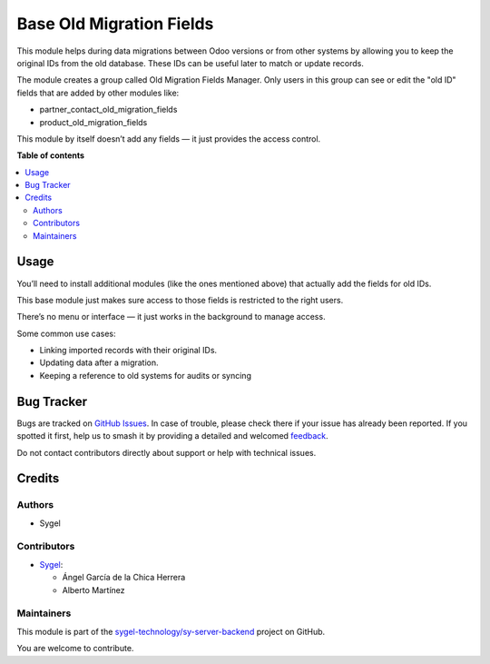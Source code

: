 =========================
Base Old Migration Fields
=========================

.. 
   !!!!!!!!!!!!!!!!!!!!!!!!!!!!!!!!!!!!!!!!!!!!!!!!!!!!
   !! This file is generated by oca-gen-addon-readme !!
   !! changes will be overwritten.                   !!
   !!!!!!!!!!!!!!!!!!!!!!!!!!!!!!!!!!!!!!!!!!!!!!!!!!!!
   !! source digest: sha256:2e5107408ca7cdc71a92de70aa09b565a0398d726621e37ae4ce2a935ba4056f
   !!!!!!!!!!!!!!!!!!!!!!!!!!!!!!!!!!!!!!!!!!!!!!!!!!!!

.. |badge1| image:: https://img.shields.io/badge/maturity-Beta-yellow.png
    :target: https://odoo-community.org/page/development-status
    :alt: Beta
.. |badge2| image:: https://img.shields.io/badge/licence-AGPL--3-blue.png
    :target: http://www.gnu.org/licenses/agpl-3.0-standalone.html
    :alt: License: AGPL-3
.. |badge3| image:: https://img.shields.io/badge/github-sygel--technology%2Fsy--server--backend-lightgray.png?logo=github
    :target: https://github.com/sygel-technology/sy-server-backend/tree/18.0/base_old_migration_fields
    :alt: sygel-technology/sy-server-backend

|badge1| |badge2| |badge3|

This module helps during data migrations between Odoo versions or from
other systems by allowing you to keep the original IDs from the old
database. These IDs can be useful later to match or update records.

The module creates a group called Old Migration Fields Manager. Only
users in this group can see or edit the "old ID" fields that are added
by other modules like:

- partner_contact_old_migration_fields
- product_old_migration_fields

This module by itself doesn’t add any fields — it just provides the
access control.

**Table of contents**

.. contents::
   :local:

Usage
=====

You’ll need to install additional modules (like the ones mentioned
above) that actually add the fields for old IDs.

This base module just makes sure access to those fields is restricted to
the right users.

There’s no menu or interface — it just works in the background to manage
access.

Some common use cases:

- Linking imported records with their original IDs.
- Updating data after a migration.
- Keeping a reference to old systems for audits or syncing

Bug Tracker
===========

Bugs are tracked on `GitHub Issues <https://github.com/sygel-technology/sy-server-backend/issues>`_.
In case of trouble, please check there if your issue has already been reported.
If you spotted it first, help us to smash it by providing a detailed and welcomed
`feedback <https://github.com/sygel-technology/sy-server-backend/issues/new?body=module:%20base_old_migration_fields%0Aversion:%2018.0%0A%0A**Steps%20to%20reproduce**%0A-%20...%0A%0A**Current%20behavior**%0A%0A**Expected%20behavior**>`_.

Do not contact contributors directly about support or help with technical issues.

Credits
=======

Authors
-------

* Sygel

Contributors
------------

- `Sygel <https://www.sygel.es>`__:

  - Ángel García de la Chica Herrera
  - Alberto Martínez

Maintainers
-----------

This module is part of the `sygel-technology/sy-server-backend <https://github.com/sygel-technology/sy-server-backend/tree/18.0/base_old_migration_fields>`_ project on GitHub.

You are welcome to contribute.
